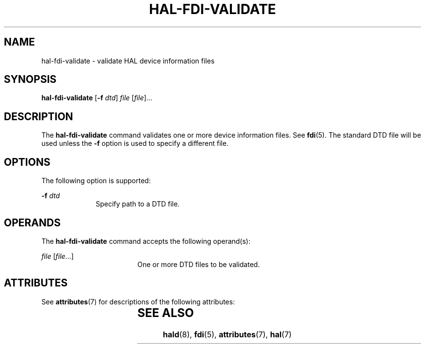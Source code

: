 '\" te
.\" Copyright (c) 2006, Sun Microsystems, Inc. All Rights Reserved
.\" The contents of this file are subject to the terms of the Common Development and Distribution License (the "License").  You may not use this file except in compliance with the License.
.\" You can obtain a copy of the license at usr/src/OPENSOLARIS.LICENSE or http://www.opensolaris.org/os/licensing.  See the License for the specific language governing permissions and limitations under the License.
.\" When distributing Covered Code, include this CDDL HEADER in each file and include the License file at usr/src/OPENSOLARIS.LICENSE.  If applicable, add the following below this CDDL HEADER, with the fields enclosed by brackets "[]" replaced with your own identifying information: Portions Copyright [yyyy] [name of copyright owner]
.TH HAL-FDI-VALIDATE 8 "Aug 28, 2006"
.SH NAME
hal-fdi-validate \- validate HAL device information files
.SH SYNOPSIS
.LP
.nf
\fBhal-fdi-validate\fR  [\fB-f\fR \fIdtd\fR] \fIfile\fR [\fIfile\fR]...
.fi

.SH DESCRIPTION
.sp
.LP
The \fBhal-fdi-validate\fR command validates one or more device information
files. See \fBfdi\fR(5). The standard DTD file will be used unless the \fB-f\fR
option is used to specify a different file.
.SH OPTIONS
.sp
.LP
The following option is supported:
.sp
.ne 2
.na
\fB\fB-f\fR \fIdtd\fR\fR
.ad
.RS 10n
Specify path to a DTD file.
.RE

.SH OPERANDS
.sp
.LP
The \fBhal-fdi-validate\fR command accepts the following operand(s):
.sp
.ne 2
.na
\fB\fIfile\fR [\fIfile\fR...]\fR
.ad
.RS 18n
One or more DTD files to be validated.
.RE

.SH ATTRIBUTES
.sp
.LP
See \fBattributes\fR(7) for descriptions of the following attributes:
.sp

.sp
.TS
box;
c | c
l | l .
ATTRIBUTE TYPE	ATTRIBUTE VALUE
_
Interface Stability	Volatile
.TE

.SH SEE ALSO
.sp
.LP
\fBhald\fR(8), \fBfdi\fR(5), \fBattributes\fR(7), \fBhal\fR(7)
